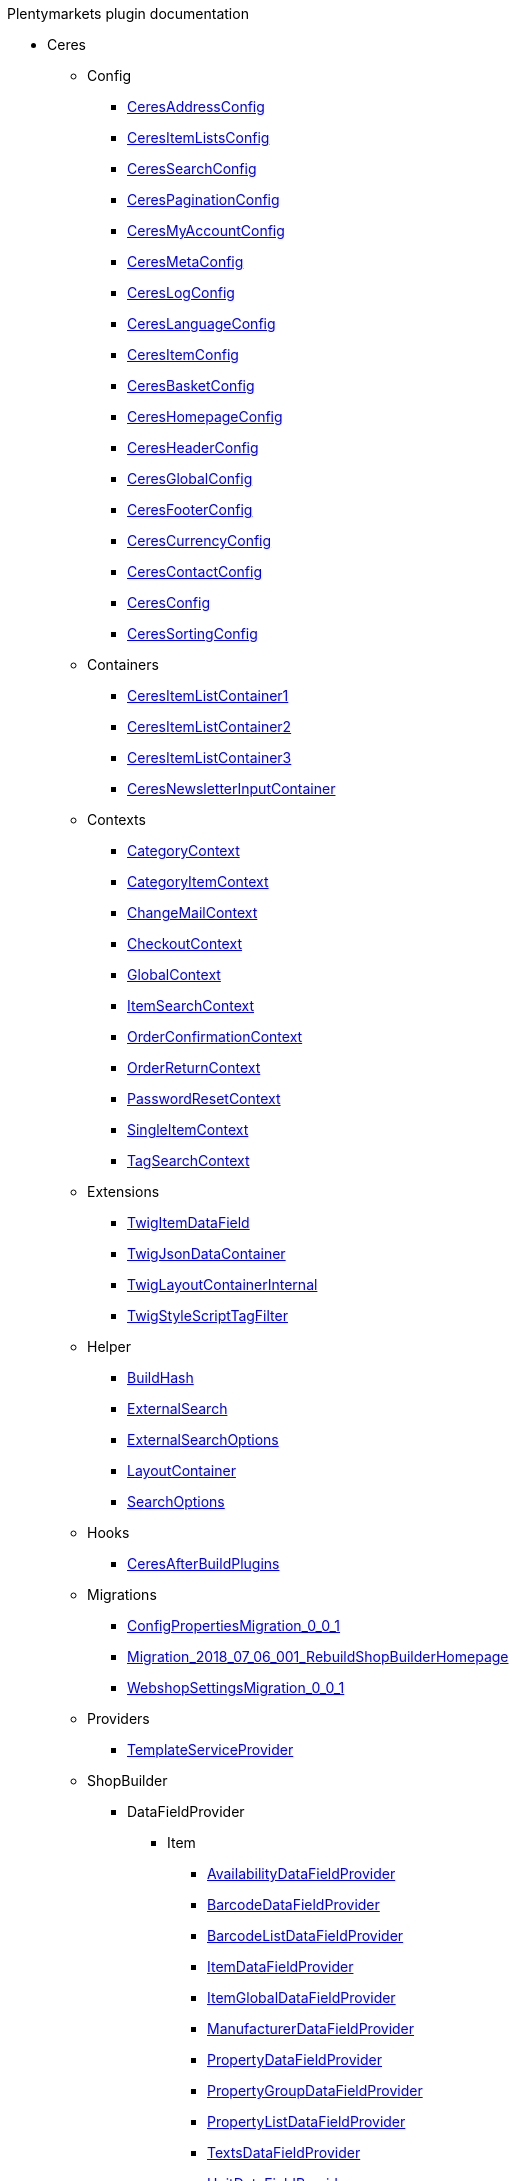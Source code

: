 
.Plentymarkets plugin documentation
                            * Ceres
                                                    ** Config
                        
*** xref:Ceres/Config/CeresAddressConfig.adoc[CeresAddressConfig]
        
*** xref:Ceres/Config/CeresItemListsConfig.adoc[CeresItemListsConfig]
        
*** xref:Ceres/Config/CeresSearchConfig.adoc[CeresSearchConfig]
        
*** xref:Ceres/Config/CeresPaginationConfig.adoc[CeresPaginationConfig]
        
*** xref:Ceres/Config/CeresMyAccountConfig.adoc[CeresMyAccountConfig]
        
*** xref:Ceres/Config/CeresMetaConfig.adoc[CeresMetaConfig]
        
*** xref:Ceres/Config/CeresLogConfig.adoc[CeresLogConfig]
        
*** xref:Ceres/Config/CeresLanguageConfig.adoc[CeresLanguageConfig]
        
*** xref:Ceres/Config/CeresItemConfig.adoc[CeresItemConfig]
        
*** xref:Ceres/Config/CeresBasketConfig.adoc[CeresBasketConfig]
        
*** xref:Ceres/Config/CeresHomepageConfig.adoc[CeresHomepageConfig]
        
*** xref:Ceres/Config/CeresHeaderConfig.adoc[CeresHeaderConfig]
        
*** xref:Ceres/Config/CeresGlobalConfig.adoc[CeresGlobalConfig]
        
*** xref:Ceres/Config/CeresFooterConfig.adoc[CeresFooterConfig]
        
*** xref:Ceres/Config/CeresCurrencyConfig.adoc[CeresCurrencyConfig]
        
*** xref:Ceres/Config/CeresContactConfig.adoc[CeresContactConfig]
        
*** xref:Ceres/Config/CeresConfig.adoc[CeresConfig]
        
*** xref:Ceres/Config/CeresSortingConfig.adoc[CeresSortingConfig]
        
                                    ** Containers
                        
*** xref:Ceres/Containers/CeresItemListContainer1.adoc[CeresItemListContainer1]
        
*** xref:Ceres/Containers/CeresItemListContainer2.adoc[CeresItemListContainer2]
        
*** xref:Ceres/Containers/CeresItemListContainer3.adoc[CeresItemListContainer3]
        
*** xref:Ceres/Containers/CeresNewsletterInputContainer.adoc[CeresNewsletterInputContainer]
        
                                    ** Contexts
                        
*** xref:Ceres/Contexts/CategoryContext.adoc[CategoryContext]
        
*** xref:Ceres/Contexts/CategoryItemContext.adoc[CategoryItemContext]
        
*** xref:Ceres/Contexts/ChangeMailContext.adoc[ChangeMailContext]
        
*** xref:Ceres/Contexts/CheckoutContext.adoc[CheckoutContext]
        
*** xref:Ceres/Contexts/GlobalContext.adoc[GlobalContext]
        
*** xref:Ceres/Contexts/ItemSearchContext.adoc[ItemSearchContext]
        
*** xref:Ceres/Contexts/OrderConfirmationContext.adoc[OrderConfirmationContext]
        
*** xref:Ceres/Contexts/OrderReturnContext.adoc[OrderReturnContext]
        
*** xref:Ceres/Contexts/PasswordResetContext.adoc[PasswordResetContext]
        
*** xref:Ceres/Contexts/SingleItemContext.adoc[SingleItemContext]
        
*** xref:Ceres/Contexts/TagSearchContext.adoc[TagSearchContext]
        
                                    ** Extensions
                        
*** xref:Ceres/Extensions/TwigItemDataField.adoc[TwigItemDataField]
        
*** xref:Ceres/Extensions/TwigJsonDataContainer.adoc[TwigJsonDataContainer]
        
*** xref:Ceres/Extensions/TwigLayoutContainerInternal.adoc[TwigLayoutContainerInternal]
        
*** xref:Ceres/Extensions/TwigStyleScriptTagFilter.adoc[TwigStyleScriptTagFilter]
        
                                    ** Helper
                        
*** xref:Ceres/Helper/BuildHash.adoc[BuildHash]
        
*** xref:Ceres/Helper/ExternalSearch.adoc[ExternalSearch]
        
*** xref:Ceres/Helper/ExternalSearchOptions.adoc[ExternalSearchOptions]
        
*** xref:Ceres/Helper/LayoutContainer.adoc[LayoutContainer]
        
*** xref:Ceres/Helper/SearchOptions.adoc[SearchOptions]
        
                                    ** Hooks
                        
*** xref:Ceres/Hooks/CeresAfterBuildPlugins.adoc[CeresAfterBuildPlugins]
        
                                    ** Migrations
                        
*** xref:Ceres/Migrations/ConfigPropertiesMigration_0_0_1.adoc[ConfigPropertiesMigration_0_0_1]
        
*** xref:Ceres/Migrations/Migration_2018_07_06_001_RebuildShopBuilderHomepage.adoc[Migration_2018_07_06_001_RebuildShopBuilderHomepage]
        
*** xref:Ceres/Migrations/WebshopSettingsMigration_0_0_1.adoc[WebshopSettingsMigration_0_0_1]
        
                                    ** Providers
                        
*** xref:Ceres/Providers/TemplateServiceProvider.adoc[TemplateServiceProvider]
        
                                    ** ShopBuilder
                                                    *** DataFieldProvider
                                                    **** Item
                        
***** xref:Ceres/ShopBuilder/DataFieldProvider/Item/AvailabilityDataFieldProvider.adoc[AvailabilityDataFieldProvider]
        
***** xref:Ceres/ShopBuilder/DataFieldProvider/Item/BarcodeDataFieldProvider.adoc[BarcodeDataFieldProvider]
        
***** xref:Ceres/ShopBuilder/DataFieldProvider/Item/BarcodeListDataFieldProvider.adoc[BarcodeListDataFieldProvider]
        
***** xref:Ceres/ShopBuilder/DataFieldProvider/Item/ItemDataFieldProvider.adoc[ItemDataFieldProvider]
        
***** xref:Ceres/ShopBuilder/DataFieldProvider/Item/ItemGlobalDataFieldProvider.adoc[ItemGlobalDataFieldProvider]
        
***** xref:Ceres/ShopBuilder/DataFieldProvider/Item/ManufacturerDataFieldProvider.adoc[ManufacturerDataFieldProvider]
        
***** xref:Ceres/ShopBuilder/DataFieldProvider/Item/PropertyDataFieldProvider.adoc[PropertyDataFieldProvider]
        
***** xref:Ceres/ShopBuilder/DataFieldProvider/Item/PropertyGroupDataFieldProvider.adoc[PropertyGroupDataFieldProvider]
        
***** xref:Ceres/ShopBuilder/DataFieldProvider/Item/PropertyListDataFieldProvider.adoc[PropertyListDataFieldProvider]
        
***** xref:Ceres/ShopBuilder/DataFieldProvider/Item/TextsDataFieldProvider.adoc[TextsDataFieldProvider]
        
***** xref:Ceres/ShopBuilder/DataFieldProvider/Item/UnitDataFieldProvider.adoc[UnitDataFieldProvider]
        
***** xref:Ceres/ShopBuilder/DataFieldProvider/Item/VariationGlobalDataFieldProvider.adoc[VariationGlobalDataFieldProvider]
        
        
                                    *** Handler
                        
**** xref:Ceres/ShopBuilder/Handler/ShopBuilderSettingsHandler.adoc[ShopBuilderSettingsHandler]
        
        
                                    ** Widgets
                                                    *** Basket
                        
**** xref:Ceres/Widgets/Basket/BasketTotalsWidget.adoc[BasketTotalsWidget]
        
**** xref:Ceres/Widgets/Basket/BasketWidget.adoc[BasketWidget]
        
**** xref:Ceres/Widgets/Basket/CouponWidget.adoc[CouponWidget]
        
**** xref:Ceres/Widgets/Basket/ShippingCountryWidget.adoc[ShippingCountryWidget]
        
                                    *** Helper
                                                    **** Factories
                                                                                            
***** xref:Ceres/Widgets/Helper/Factories/Settings/AlignmentSettingFactory.adoc[Settings/AlignmentSettingFactory]
        
***** xref:Ceres/Widgets/Helper/Factories/Settings/IconSettingFactory.adoc[Settings/IconSettingFactory]
        
***** xref:Ceres/Widgets/Helper/Factories/Settings/UrlSettingFactory.adoc[Settings/UrlSettingFactory]
        
***** xref:Ceres/Widgets/Helper/Factories/Settings/UUIDSettingFactory.adoc[Settings/UUIDSettingFactory]
        
***** xref:Ceres/Widgets/Helper/Factories/Settings/TextareaSettingFactory.adoc[Settings/TextareaSettingFactory]
        
***** xref:Ceres/Widgets/Helper/Factories/Settings/TextSettingFactory.adoc[Settings/TextSettingFactory]
        
***** xref:Ceres/Widgets/Helper/Factories/Settings/SuggestionSettingFactory.adoc[Settings/SuggestionSettingFactory]
        
***** xref:Ceres/Widgets/Helper/Factories/Settings/SpacingSettingFactory.adoc[Settings/SpacingSettingFactory]
        
***** xref:Ceres/Widgets/Helper/Factories/Settings/SliderSettingFactory.adoc[Settings/SliderSettingFactory]
        
***** xref:Ceres/Widgets/Helper/Factories/Settings/SelectSettingFactory.adoc[Settings/SelectSettingFactory]
        
***** xref:Ceres/Widgets/Helper/Factories/Settings/RadioGroupSettingFactory.adoc[Settings/RadioGroupSettingFactory]
        
***** xref:Ceres/Widgets/Helper/Factories/Settings/ManufacturerSettingFactory.adoc[Settings/ManufacturerSettingFactory]
        
***** xref:Ceres/Widgets/Helper/Factories/Settings/ItemSortValueListFactory.adoc[Settings/ItemSortValueListFactory]
        
***** xref:Ceres/Widgets/Helper/Factories/Settings/HeightSettingFactory.adoc[Settings/HeightSettingFactory]
        
***** xref:Ceres/Widgets/Helper/Factories/Settings/AppearanceSettingFactory.adoc[Settings/AppearanceSettingFactory]
        
***** xref:Ceres/Widgets/Helper/Factories/Settings/FileSettingFactory.adoc[Settings/FileSettingFactory]
        
***** xref:Ceres/Widgets/Helper/Factories/Settings/EditorSettingFactory.adoc[Settings/EditorSettingFactory]
        
***** xref:Ceres/Widgets/Helper/Factories/Settings/DoubleSettingFactory.adoc[Settings/DoubleSettingFactory]
        
***** xref:Ceres/Widgets/Helper/Factories/Settings/DateSettingFactory.adoc[Settings/DateSettingFactory]
        
***** xref:Ceres/Widgets/Helper/Factories/Settings/CustomClassSettingFactory.adoc[Settings/CustomClassSettingFactory]
        
***** xref:Ceres/Widgets/Helper/Factories/Settings/ContainerSettingFactory.adoc[Settings/ContainerSettingFactory]
        
***** xref:Ceres/Widgets/Helper/Factories/Settings/ColorPaletteSettingFactory.adoc[Settings/ColorPaletteSettingFactory]
        
***** xref:Ceres/Widgets/Helper/Factories/Settings/CheckboxSettingFactory.adoc[Settings/CheckboxSettingFactory]
        
***** xref:Ceres/Widgets/Helper/Factories/Settings/CheckboxGroupSettingFactory.adoc[Settings/CheckboxGroupSettingFactory]
        
***** xref:Ceres/Widgets/Helper/Factories/Settings/CategorySettingFactory.adoc[Settings/CategorySettingFactory]
        
***** xref:Ceres/Widgets/Helper/Factories/Settings/ButtonSizeSettingFactory.adoc[Settings/ButtonSizeSettingFactory]
        
***** xref:Ceres/Widgets/Helper/Factories/Settings/BaseSettingFactory.adoc[Settings/BaseSettingFactory]
        
***** xref:Ceres/Widgets/Helper/Factories/Settings/ValueListFactory.adoc[Settings/ValueListFactory]
        
        
**** xref:Ceres/Widgets/Helper/Factories/PresetWidgetFactory.adoc[Settings/PresetWidgetFactory]
        
**** xref:Ceres/Widgets/Helper/Factories/WidgetDataFactory.adoc[Settings/WidgetDataFactory]
        
**** xref:Ceres/Widgets/Helper/Factories/WidgetSettingsFactory.adoc[Settings/WidgetSettingsFactory]
        
        
**** xref:Ceres/Widgets/Helper/BaseWidget.adoc[BaseWidget]
        
**** xref:Ceres/Widgets/Helper/PresetHelper.adoc[PresetHelper]
        
**** xref:Ceres/Widgets/Helper/WidgetCategories.adoc[WidgetCategories]
        
**** xref:Ceres/Widgets/Helper/WidgetTypes.adoc[WidgetTypes]
        
                                    *** Presets
                                                    **** Legal
                        
***** xref:Ceres/Widgets/Presets/Legal/DefaultCancellationFormPreset.adoc[DefaultCancellationFormPreset]
        
***** xref:Ceres/Widgets/Presets/Legal/DefaultCancellationRightsPreset.adoc[DefaultCancellationRightsPreset]
        
***** xref:Ceres/Widgets/Presets/Legal/DefaultGTCPreset.adoc[DefaultGTCPreset]
        
***** xref:Ceres/Widgets/Presets/Legal/DefaultLegalDisclosurePreset.adoc[DefaultLegalDisclosurePreset]
        
***** xref:Ceres/Widgets/Presets/Legal/DefaultPrivacyPolicyPreset.adoc[DefaultPrivacyPolicyPreset]
        
        
**** xref:Ceres/Widgets/Presets/ChangePasswordPreset.adoc[ChangePasswordPreset]
        
**** xref:Ceres/Widgets/Presets/DefaultOrderConfirmationPreset.adoc[DefaultOrderConfirmationPreset]
        
**** xref:Ceres/Widgets/Presets/RegistrationPreset.adoc[RegistrationPreset]
        
**** xref:Ceres/Widgets/Presets/OrderReturnPreset.adoc[OrderReturnPreset]
        
**** xref:Ceres/Widgets/Presets/ItemSearchPreset.adoc[ItemSearchPreset]
        
**** xref:Ceres/Widgets/Presets/ItemCategoryPreset.adoc[ItemCategoryPreset]
        
**** xref:Ceres/Widgets/Presets/DefaultSingleItemPreset.adoc[DefaultSingleItemPreset]
        
**** xref:Ceres/Widgets/Presets/DefaultPageNotFoundPreset.adoc[DefaultPageNotFoundPreset]
        
**** xref:Ceres/Widgets/Presets/DefaultNewsletterUnsubscribePreset.adoc[DefaultNewsletterUnsubscribePreset]
        
**** xref:Ceres/Widgets/Presets/DefaultBasketPreset.adoc[DefaultBasketPreset]
        
**** xref:Ceres/Widgets/Presets/DefaultMyAccountPreset.adoc[DefaultMyAccountPreset]
        
**** xref:Ceres/Widgets/Presets/DefaultLoginPreset.adoc[DefaultLoginPreset]
        
**** xref:Ceres/Widgets/Presets/DefaultHomepagePreset.adoc[DefaultHomepagePreset]
        
**** xref:Ceres/Widgets/Presets/DefaultHeaderPreset.adoc[DefaultHeaderPreset]
        
**** xref:Ceres/Widgets/Presets/DefaultFooterPreset.adoc[DefaultFooterPreset]
        
**** xref:Ceres/Widgets/Presets/DefaultContactPreset.adoc[DefaultContactPreset]
        
**** xref:Ceres/Widgets/Presets/DefaultCheckoutPreset.adoc[DefaultCheckoutPreset]
        
**** xref:Ceres/Widgets/Presets/DefaultChangeMailPreset.adoc[DefaultChangeMailPreset]
        
**** xref:Ceres/Widgets/Presets/WishListPreset.adoc[WishListPreset]
        
                                    *** OrderConfirmation
                        
**** xref:Ceres/Widgets/OrderConfirmation/OrderConfirmationBaseWidget.adoc[OrderConfirmationBaseWidget]
        
**** xref:Ceres/Widgets/OrderConfirmation/OrderDataWidget.adoc[OrderDataWidget]
        
**** xref:Ceres/Widgets/OrderConfirmation/OrderDocumentsWidget.adoc[OrderDocumentsWidget]
        
**** xref:Ceres/Widgets/OrderConfirmation/OrderReturnWidget.adoc[OrderReturnWidget]
        
**** xref:Ceres/Widgets/OrderConfirmation/OrderTotalsWidget.adoc[OrderTotalsWidget]
        
**** xref:Ceres/Widgets/OrderConfirmation/PurchasedItemsWidget.adoc[PurchasedItemsWidget]
        
                                    *** Navigation
                        
**** xref:Ceres/Widgets/Navigation/NavigationTreeWidget.adoc[NavigationTreeWidget]
        
**** xref:Ceres/Widgets/Navigation/StepByStepNavigationWidget.adoc[StepByStepNavigationWidget]
        
                                    *** MyAccount
                        
**** xref:Ceres/Widgets/MyAccount/AccountSettingsWidget.adoc[AccountSettingsWidget]
        
**** xref:Ceres/Widgets/MyAccount/BankDataSelectWidget.adoc[BankDataSelectWidget]
        
**** xref:Ceres/Widgets/MyAccount/GreetingWidget.adoc[GreetingWidget]
        
**** xref:Ceres/Widgets/MyAccount/LogoutButtonWidget.adoc[LogoutButtonWidget]
        
**** xref:Ceres/Widgets/MyAccount/OrderHistoryWidget.adoc[OrderHistoryWidget]
        
**** xref:Ceres/Widgets/MyAccount/OrderReturnHistoryWidget.adoc[OrderReturnHistoryWidget]
        
                                    *** Login
                        
**** xref:Ceres/Widgets/Login/GuestLoginWidget.adoc[GuestLoginWidget]
        
**** xref:Ceres/Widgets/Login/LoginWidget.adoc[LoginWidget]
        
**** xref:Ceres/Widgets/Login/RegistrationWidget.adoc[RegistrationWidget]
        
                                    *** Legal
                        
**** xref:Ceres/Widgets/Legal/LegalTextsWidget.adoc[LegalTextsWidget]
        
                                    *** Item
                        
**** xref:Ceres/Widgets/Item/AddToBasketWidget.adoc[AddToBasketWidget]
        
**** xref:Ceres/Widgets/Item/AddToWishListWidget.adoc[AddToWishListWidget]
        
**** xref:Ceres/Widgets/Item/AttributeWidget.adoc[AttributeWidget]
        
**** xref:Ceres/Widgets/Item/GraduatedPriceWidget.adoc[GraduatedPriceWidget]
        
**** xref:Ceres/Widgets/Item/ItemAvailabilityWidget.adoc[ItemAvailabilityWidget]
        
**** xref:Ceres/Widgets/Item/ItemBundleWidget.adoc[ItemBundleWidget]
        
**** xref:Ceres/Widgets/Item/ItemDataTableWidget.adoc[ItemDataTableWidget]
        
**** xref:Ceres/Widgets/Item/ItemImageWidget.adoc[ItemImageWidget]
        
**** xref:Ceres/Widgets/Item/ItemPriceWidget.adoc[ItemPriceWidget]
        
**** xref:Ceres/Widgets/Item/OrderPropertyWidget.adoc[OrderPropertyWidget]
        
**** xref:Ceres/Widgets/Item/TagsWidget.adoc[TagsWidget]
        
**** xref:Ceres/Widgets/Item/WishListWidget.adoc[WishListWidget]
        
                                    *** Header
                        
**** xref:Ceres/Widgets/Header/BreadcrumbWidget.adoc[BreadcrumbWidget]
        
**** xref:Ceres/Widgets/Header/NavigationWidget.adoc[NavigationWidget]
        
**** xref:Ceres/Widgets/Header/TopBarWidget.adoc[TopBarWidget]
        
                                    *** Category
                                                    **** Filter
                        
***** xref:Ceres/Widgets/Category/Filter/AttributesPropertiesCharacteristicsFilterWidget.adoc[AttributesPropertiesCharacteristicsFilterWidget]
        
***** xref:Ceres/Widgets/Category/Filter/AvailabilityFilterWidget.adoc[AvailabilityFilterWidget]
        
***** xref:Ceres/Widgets/Category/Filter/CategoryFilterWidget.adoc[CategoryFilterWidget]
        
***** xref:Ceres/Widgets/Category/Filter/FilterBaseWidget.adoc[FilterBaseWidget]
        
***** xref:Ceres/Widgets/Category/Filter/ManufacturerFilterWidget.adoc[ManufacturerFilterWidget]
        
***** xref:Ceres/Widgets/Category/Filter/PriceFilterWidget.adoc[PriceFilterWidget]
        
***** xref:Ceres/Widgets/Category/Filter/SelectedFilterWidget.adoc[SelectedFilterWidget]
        
        
**** xref:Ceres/Widgets/Category/ItemGridWidget.adoc[ItemGridWidget]
        
**** xref:Ceres/Widgets/Category/ItemSortingWidget.adoc[ItemSortingWidget]
        
**** xref:Ceres/Widgets/Category/ItemsPerPageWidget.adoc[ItemsPerPageWidget]
        
**** xref:Ceres/Widgets/Category/PaginationWidget.adoc[PaginationWidget]
        
**** xref:Ceres/Widgets/Category/ToolbarWidget.adoc[ToolbarWidget]
        
                                    *** Grid
                        
**** xref:Ceres/Widgets/Grid/AdditionalInformationWidget.adoc[AdditionalInformationWidget]
        
**** xref:Ceres/Widgets/Grid/FourColumnWidget.adoc[FourColumnWidget]
        
**** xref:Ceres/Widgets/Grid/GridWidget.adoc[GridWidget]
        
**** xref:Ceres/Widgets/Grid/StickyContainerWidget.adoc[StickyContainerWidget]
        
**** xref:Ceres/Widgets/Grid/TabWidget.adoc[TabWidget]
        
**** xref:Ceres/Widgets/Grid/ThreeColumnWidget.adoc[ThreeColumnWidget]
        
**** xref:Ceres/Widgets/Grid/TwoColumnWidget.adoc[TwoColumnWidget]
        
                                    *** Form
                        
**** xref:Ceres/Widgets/Form/AcceptPrivacyPolicyWidget.adoc[AcceptPrivacyPolicyWidget]
        
**** xref:Ceres/Widgets/Form/MailFormWidget.adoc[MailFormWidget]
        
**** xref:Ceres/Widgets/Form/MailInputWidget.adoc[MailInputWidget]
        
**** xref:Ceres/Widgets/Form/SelectionWidget.adoc[SelectionWidget]
        
**** xref:Ceres/Widgets/Form/TextAreaWidget.adoc[TextAreaWidget]
        
**** xref:Ceres/Widgets/Form/TextInputWidget.adoc[TextInputWidget]
        
                                    *** Footer
                        
**** xref:Ceres/Widgets/Footer/CookieBarWidget.adoc[CookieBarWidget]
        
**** xref:Ceres/Widgets/Footer/LegalInformationWidget.adoc[LegalInformationWidget]
        
                                    *** Customer
                        
**** xref:Ceres/Widgets/Customer/AddressWidget.adoc[AddressWidget]
        
**** xref:Ceres/Widgets/Customer/ChangeMailWidget.adoc[ChangeMailWidget]
        
**** xref:Ceres/Widgets/Customer/ChangePasswordWidget.adoc[ChangePasswordWidget]
        
                                    *** Contact
                        
**** xref:Ceres/Widgets/Contact/ContactDetailsWidget.adoc[ContactDetailsWidget]
        
                                    *** Common
                        
**** xref:Ceres/Widgets/Common/BackgroundWidget.adoc[BackgroundWidget]
        
**** xref:Ceres/Widgets/Common/ListWidget.adoc[ListWidget]
        
**** xref:Ceres/Widgets/Common/TextWidget.adoc[TextWidget]
        
**** xref:Ceres/Widgets/Common/SeparatorWidget.adoc[SeparatorWidget]
        
**** xref:Ceres/Widgets/Common/PrivacySettingsWidget.adoc[PrivacySettingsWidget]
        
**** xref:Ceres/Widgets/Common/PrintButtonWidget.adoc[PrintButtonWidget]
        
**** xref:Ceres/Widgets/Common/NewsletterWidget.adoc[NewsletterWidget]
        
**** xref:Ceres/Widgets/Common/NewsletterUnsubscribeWidget.adoc[NewsletterUnsubscribeWidget]
        
**** xref:Ceres/Widgets/Common/LiveShoppingWidget.adoc[LiveShoppingWidget]
        
**** xref:Ceres/Widgets/Common/LinkWidget.adoc[LinkWidget]
        
**** xref:Ceres/Widgets/Common/CodeWidget.adoc[CodeWidget]
        
**** xref:Ceres/Widgets/Common/LinkListWidget.adoc[LinkListWidget]
        
**** xref:Ceres/Widgets/Common/ItemListWidget.adoc[ItemListWidget]
        
**** xref:Ceres/Widgets/Common/InlineTextWidget.adoc[InlineTextWidget]
        
**** xref:Ceres/Widgets/Common/ImageCarouselWidget.adoc[ImageCarouselWidget]
        
**** xref:Ceres/Widgets/Common/ImageBoxWidget.adoc[ImageBoxWidget]
        
**** xref:Ceres/Widgets/Common/GoogleMapsWidget.adoc[GoogleMapsWidget]
        
**** xref:Ceres/Widgets/Common/CollapseWidget.adoc[CollapseWidget]
        
**** xref:Ceres/Widgets/Common/TitleBarWidget.adoc[TitleBarWidget]
        
                                    *** Checkout
                        
**** xref:Ceres/Widgets/Checkout/CancelPaymentWidget.adoc[CancelPaymentWidget]
        
**** xref:Ceres/Widgets/Checkout/ContactWishWidget.adoc[ContactWishWidget]
        
**** xref:Ceres/Widgets/Checkout/CustomerSignWidget.adoc[CustomerSignWidget]
        
**** xref:Ceres/Widgets/Checkout/GtcCheckWidget.adoc[GtcCheckWidget]
        
**** xref:Ceres/Widgets/Checkout/PaymentProviderWidget.adoc[PaymentProviderWidget]
        
**** xref:Ceres/Widgets/Checkout/PlaceOrderWidget.adoc[PlaceOrderWidget]
        
**** xref:Ceres/Widgets/Checkout/ShippingPrivacyCheckWidget.adoc[ShippingPrivacyCheckWidget]
        
**** xref:Ceres/Widgets/Checkout/ShippingProfileWidget.adoc[ShippingProfileWidget]
        
**** xref:Ceres/Widgets/Checkout/SubscribeNewsletterCheckWidget.adoc[SubscribeNewsletterCheckWidget]
        
        
*** xref:Ceres/Widgets/WidgetCollection.adoc[WidgetCollection]
        
                                    ** Wizard
                                                    *** ShopWizard
                                                    **** Config
                        
***** xref:Ceres/Wizard/ShopWizard/Config/CurrencyConfig.adoc[CurrencyConfig]
        
***** xref:Ceres/Wizard/ShopWizard/Config/ItemViewConfig.adoc[ItemViewConfig]
        
***** xref:Ceres/Wizard/ShopWizard/Config/LogConfig.adoc[LogConfig]
        
***** xref:Ceres/Wizard/ShopWizard/Config/OnlineStoreConfig.adoc[OnlineStoreConfig]
        
***** xref:Ceres/Wizard/ShopWizard/Config/PaginationConfig.adoc[PaginationConfig]
        
***** xref:Ceres/Wizard/ShopWizard/Config/PerformanceConfig.adoc[PerformanceConfig]
        
***** xref:Ceres/Wizard/ShopWizard/Config/SearchConfig.adoc[SearchConfig]
        
***** xref:Ceres/Wizard/ShopWizard/Config/SeoConfig.adoc[SeoConfig]
        
                                    **** DataSource
                        
***** xref:Ceres/Wizard/ShopWizard/DataSource/ShopWizardDataSource.adoc[ShopWizardDataSource]
        
                                    **** DynamicLoaders
                        
***** xref:Ceres/Wizard/ShopWizard/DynamicLoaders/ShopWizardDynamicLoader.adoc[ShopWizardDynamicLoader]
        
                                    **** Helpers
                        
***** xref:Ceres/Wizard/ShopWizard/Helpers/LanguagesHelper.adoc[LanguagesHelper]
        
***** xref:Ceres/Wizard/ShopWizard/Helpers/StepHelper.adoc[StepHelper]
        
                                    **** Mapping
                        
***** xref:Ceres/Wizard/ShopWizard/Mapping/CurrenciesMapping.adoc[CurrenciesMapping]
        
***** xref:Ceres/Wizard/ShopWizard/Mapping/DataMapping.adoc[DataMapping]
        
***** xref:Ceres/Wizard/ShopWizard/Mapping/DefaultSettingsMapping.adoc[DefaultSettingsMapping]
        
***** xref:Ceres/Wizard/ShopWizard/Mapping/DisplayInfoMapping.adoc[DisplayInfoMapping]
        
***** xref:Ceres/Wizard/ShopWizard/Mapping/LanguagesMapping.adoc[LanguagesMapping]
        
***** xref:Ceres/Wizard/ShopWizard/Mapping/OnlineStoreMapping.adoc[OnlineStoreMapping]
        
***** xref:Ceres/Wizard/ShopWizard/Mapping/PaginationMapping.adoc[PaginationMapping]
        
***** xref:Ceres/Wizard/ShopWizard/Mapping/PerformanceMapping.adoc[PerformanceMapping]
        
***** xref:Ceres/Wizard/ShopWizard/Mapping/SearchMapping.adoc[SearchMapping]
        
***** xref:Ceres/Wizard/ShopWizard/Mapping/SeoMapping.adoc[SeoMapping]
        
                                    **** Migrations
                        
***** xref:Ceres/Wizard/ShopWizard/Migrations/CreateShopWizardPreviewConfigTable.adoc[CreateShopWizardPreviewConfigTable]
        
                                    **** Models
                        
***** xref:Ceres/Wizard/ShopWizard/Models/ShopWizardPreviewConfiguration.adoc[ShopWizardPreviewConfiguration]
        
                                    **** Modifiers
                        
***** xref:Ceres/Wizard/ShopWizard/Modifiers/AvailableCurrencyModifier.adoc[AvailableCurrencyModifier]
        
                                    **** Repositories
                        
***** xref:Ceres/Wizard/ShopWizard/Repositories/ShopWizardConfigRepository.adoc[ShopWizardConfigRepository]
        
                                    **** Services
                        
***** xref:Ceres/Wizard/ShopWizard/Services/DefaultSettingsService.adoc[DefaultSettingsService]
        
***** xref:Ceres/Wizard/ShopWizard/Services/MappingService.adoc[MappingService]
        
***** xref:Ceres/Wizard/ShopWizard/Services/SettingsHandlerService.adoc[SettingsHandlerService]
        
***** xref:Ceres/Wizard/ShopWizard/Services/ShopWizardService.adoc[ShopWizardService]
        
                                    **** SettingsHandlers
                        
***** xref:Ceres/Wizard/ShopWizard/SettingsHandlers/ShopWizardSettingsHandler.adoc[ShopWizardSettingsHandler]
        
                                    **** Steps
                                                                                            
***** xref:Ceres/Wizard/ShopWizard/Steps/Builder/CurrencyStep.adoc[Builder/CurrencyStep]
        
***** xref:Ceres/Wizard/ShopWizard/Steps/Builder/DefaultSettingsStep.adoc[Builder/DefaultSettingsStep]
        
***** xref:Ceres/Wizard/ShopWizard/Steps/Builder/DisplayedInformationStep.adoc[Builder/DisplayedInformationStep]
        
***** xref:Ceres/Wizard/ShopWizard/Steps/Builder/LanguagesStep.adoc[Builder/LanguagesStep]
        
***** xref:Ceres/Wizard/ShopWizard/Steps/Builder/OnlineStoreStep.adoc[Builder/OnlineStoreStep]
        
***** xref:Ceres/Wizard/ShopWizard/Steps/Builder/PaginationStep.adoc[Builder/PaginationStep]
        
***** xref:Ceres/Wizard/ShopWizard/Steps/Builder/PerformanceStep.adoc[Builder/PerformanceStep]
        
***** xref:Ceres/Wizard/ShopWizard/Steps/Builder/RequiredSettingsStep.adoc[Builder/RequiredSettingsStep]
        
***** xref:Ceres/Wizard/ShopWizard/Steps/Builder/SearchStep.adoc[Builder/SearchStep]
        
***** xref:Ceres/Wizard/ShopWizard/Steps/Builder/SeoStep.adoc[Builder/SeoStep]
        
***** xref:Ceres/Wizard/ShopWizard/Steps/Builder/SettingsSelectionStep.adoc[Builder/SettingsSelectionStep]
        
***** xref:Ceres/Wizard/ShopWizard/Steps/Builder/Step.adoc[Builder/Step]
        
        
                                    **** Validators
                        
***** xref:Ceres/Wizard/ShopWizard/Validators/RequiredSettingsDataValidator.adoc[RequiredSettingsDataValidator]
        
        
**** xref:Ceres/Wizard/ShopWizard/ShopWizard.adoc[ShopWizard]
        
        
        
        
